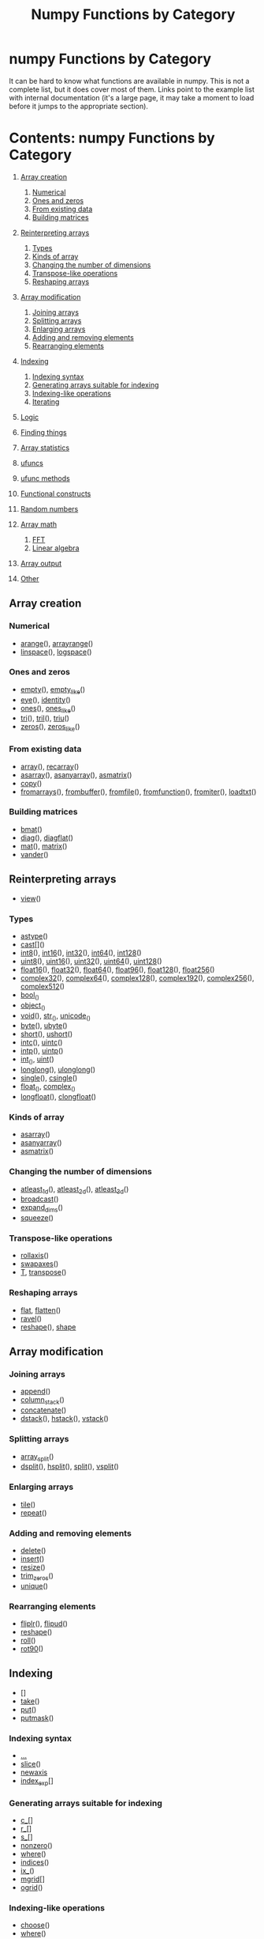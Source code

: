 # -*- mode: org; fill-column: 80 -*-
#+TITLE: Numpy Functions by Category
#+OPTIONS: toc:2
#+STARTUP: showall

* numpy Functions by Category

It can be hard to know what functions are available in numpy. This is not a
complete list, but it does cover most of them. Links point to the example list
with internal documentation (it's a large page, it may take a moment to load
before it jumps to the appropriate section).

* Contents: numpy Functions by Category

   1.  [[#d1-head-247cf212da5667c10c2f8395e3da63292e199341][Array creation]]

       1. [[#d1-head-4b43d3dbfa44800b89364739abb6f6032aff4c8f][Numerical]]
       2. [[#d1-head-e84b9113a90b0bb496e87b7b5132654557952f51][Ones and zeros]]
       3. [[#d1-head-aed23921c0015f5764b3f21d7b1ef9e8bb135483][From existing data]]
       4. [[#d1-head-9bc98276c033c7ca121ce2b213050f20d854f4d5][Building matrices]]

   2.  [[#d1-head-bb5864159a3955e9c4d796f74ca472e6d3ed0e95][Reinterpreting arrays]]

       1. [[#d1-head-8e28730b8d0cb988d7f94a882e212d79a53d3156][Types]]
       2. [[#d1-head-f6a92cada7f41a8e98ffa2ce100f7e725e038673][Kinds of array]]
       3. [[#d1-head-360105766419dd1cf092c21f4ab88b3662ef3803][Changing the number of dimensions]]
       4. [[#d1-head-169306c948a29629430cfcd9e32016ebd3c6ab54][Transpose-like operations]]
       5. [[#d1-head-aa9ee115a9b72a37846f9b92da4ed67279cd672b][Reshaping arrays]]

   3.  [[#d1-head-6206ed77526f33a1bc014ba56b2b2105b83bd8da][Array modification]]

       1. [[#d1-head-ca5d5fe8c131a7ab8f7d7d38796ff84dbf4a2bd0][Joining arrays]]
       2. [[#d1-head-791c5adc083a32ea8ad51b5ec83f0ff5533bb219][Splitting arrays]]
       3. [[#d1-head-19d94e29fdc43a7cc0b1dc9af7c3ec25768c37c1][Enlarging arrays]]
       4. [[#d1-head-037bb44a2427d49573dc8b3f19cfc1ab24e4d892][Adding and removing elements]]
       5. [[#d1-head-efe14f8c83fec4afb7883cc9a2cd140d5da21052][Rearranging elements]]

   4.  [[#d1-head-93c51d962e0715697aa4c953d4380cdce35f9e17][Indexing]]

       1. [[#d1-head-eada304d14e934492e8a6f54222ee880c8c6c728][Indexing syntax]]
       2. [[#d1-head-f415da17a4143043b39c36fcf9c6ce7b2ef8fc15][Generating arrays suitable for indexing]]
       3. [[#d1-head-e7ab041b87d84db62fe7425b81a3217592475d48][Indexing-like operations]]
       4. [[#d1-head-46f7f02fcbb029a5428ae2482498ad75da296743][Iterating]]

   5.  [[#d1-head-ba02586548bfb6e0e117268bd9ec09074f353717][Logic]]
   6.  [[#d1-head-846bc0650b424abb444259bb07b6668ce9a06475][Finding things]]
   7.  [[#d1-head-41de75be0e94f9a4d1ea2ef28f85c26058750d03][Array statistics]]
   8.  [[#d1-head-48df3949d489548dab6f70acb73a851b2b25acb4][ufuncs]]
   9.  [[#d1-head-82be7198c6e52f35a55d70e83af20b6a66244354][ufunc methods]]
   10. [[#d1-head-a00a4285211f8d16765aa85eb54f814ea9593b8b][Functional constructs]]
   11. [[#d1-head-a7b5dd7e396203c14bef69d7e2bca1d72af84a11][Random numbers]]
   12. [[#d1-head-6c9145865f4bf85cdbeaa90ee8a70ae1edb9bf21][Array math]]

       1. [[#d1-head-1ffd73d21fc604f531c7f1ea63fe85bd53fc6221][FFT]]
       2. [[#d1-head-850cc1dc4eb32619c134886dff04469b402c3405][Linear algebra]]

   13. [[#d1-head-2a1b2a92d610e66f51d5779ead8221d39eed3ac3][Array output]]
   14. [[#d1-head-0f1d75a78aa712d8ae459e1d7085ab72b80bd58e][Other]]

** Array creation
    :PROPERTIES:
    :CUSTOM_ID: d1-head-247cf212da5667c10c2f8395e3da63292e199341
    :END:

*** Numerical
    :PROPERTIES:
    :CUSTOM_ID: d1-head-4b43d3dbfa44800b89364739abb6f6032aff4c8f
    :END:

    -  [[#d2-arange][arange]](), [[#d2-arrayrange][arrayrange]]()
    -  [[#d2-linspace][linspace]](), [[#d2-logspace][logspace]]()

*** Ones and zeros
    :PROPERTIES:
    :CUSTOM_ID: d1-head-e84b9113a90b0bb496e87b7b5132654557952f51
    :END:

    -  [[#d2-empty][empty]](), [[#d2-empty_like][empty_like]]()
    -  [[#d2-eye][eye]](), [[#d2-identity][identity]]()
    -  [[#d2-ones][ones]](), [[#d2-ones_like][ones_like]]()
    -  [[#d2-tri][tri]](), [[#d2-tril][tril]](), [[#d2-triu][triu]]()
    -  [[#d2-zeros][zeros]](), [[#d2-zeros_like][zeros_like]]()

*** From existing data
    :PROPERTIES:
    :CUSTOM_ID: d1-head-aed23921c0015f5764b3f21d7b1ef9e8bb135483
    :END:

    -  [[#d2-array][array]](), [[#d2-recarray][recarray]]()
    -  [[#d2-asarray][asarray]](), [[#d2-asanyarray][asanyarray]](), [[#d2-asmatrix][asmatrix]]()
    -  [[#d2-copy][copy]]()
    -  [[#d2-fromarrays][fromarrays]](), [[#d2-frombuffer][frombuffer]](), [[#d2-fromfile][fromfile]](), [[#d2-fromfunction][fromfunction]](), [[#d2-fromiter][fromiter]](),
       [[#d2-loadtxt][loadtxt]]()

*** Building matrices
    :PROPERTIES:
    :CUSTOM_ID: d1-head-9bc98276c033c7ca121ce2b213050f20d854f4d5
    :END:

    -  [[#d2-bmat][bmat]]()
    -  [[#d2-diag][diag]](), [[#d2-diagflat][diagflat]]()
    -  [[#d2-mat][mat]](), [[#d2-matrix][matrix]]()
    -  [[#d2-vander][vander]]()

** Reinterpreting arrays
    :PROPERTIES:
    :CUSTOM_ID: d1-head-bb5864159a3955e9c4d796f74ca472e6d3ed0e95
    :END:

    -  [[#d2-view][view]]()

*** Types
    :PROPERTIES:
    :CUSTOM_ID: d1-head-8e28730b8d0cb988d7f94a882e212d79a53d3156
    :END:

    -  [[#d2-astype][astype]]()
    -  [[#d2-cast][cast]][]()
    -  [[#d2-int8][int8]](), [[#d2-int16][int16]](), [[#d2-int32][int32]](), [[#d2-int64][int64]](), [[#d2-int128][int128]]()
    -  [[#d2-uint8][uint8]](), [[#d2-uint16][uint16]](), [[#d2-uint32][uint32]](), [[#d2-uint64][uint64]](), [[#d2-uint128][uint128]]()
    -  [[#d2-float16][float16]](), [[#d2-float32][float32]](), [[#d2-float64][float64]](), [[#d2-float96][float96]](), [[#d2-float128][float128]](), [[#d2-float256][float256]]()
    -  [[#d2-complex32][complex32]](), [[#d2-complex64][complex64]](), [[#d2-complex128][complex128]](), [[#d2-complex192][complex192]](), [[#d2-complex256][complex256]](),
       [[#d2-complex512][complex512]]()
    -  [[#d2-bool][bool]]_()
    -  [[#d2-object][object]]_()
    -  [[#d2-void][void]](), [[#d2-str][str]]_(), [[#d2-unicode][unicode]]_()
    -  [[#d2-byte][byte]](), [[#d2-ubyte][ubyte]]()
    -  [[#d2-short][short]](), [[#d2-ushort][ushort]]()
    -  [[#d2-intc][intc]](), [[#d2-uintc][uintc]]()
    -  [[#d2-intp][intp]](), [[#d2-uintp][uintp]]()
    -  [[#d2-int][int]]_(), [[#d2-uint][uint]]()
    -  [[#d2-longlong][longlong]](), [[#d2-ulonglong][ulonglong]]()
    -  [[#d2-single][single]](), [[#d2-csingle][csingle]]()
    -  [[#d2-float][float]]_(), [[#d2-complex][complex]]_()
    -  [[#d2-longfloat][longfloat]](), [[#d2-clongfloat][clongfloat]]()

*** Kinds of array
    :PROPERTIES:
    :CUSTOM_ID: d1-head-f6a92cada7f41a8e98ffa2ce100f7e725e038673
    :END:

    -  [[#d2-asarray][asarray]]()
    -  [[#d2-asanyarray][asanyarray]]()
    -  [[#d2-asmatrix][asmatrix]]()

*** Changing the number of dimensions
    :PROPERTIES:
    :CUSTOM_ID: d1-head-360105766419dd1cf092c21f4ab88b3662ef3803
    :END:

    -  [[#d2-atleast_1d][atleast_1d]](), [[#d2-atleast_2d][atleast_2d]](), [[#d2-atleast_3d][atleast_3d]]()
    -  [[#d2-broadcast][broadcast]]()
    -  [[#d2-expand_dims][expand_dims]]()
    -  [[#d2-squeeze][squeeze]]()

*** Transpose-like operations
    :PROPERTIES:
    :CUSTOM_ID: d1-head-169306c948a29629430cfcd9e32016ebd3c6ab54
    :END:

    -  [[#d2-rollaxis][rollaxis]]()
    -  [[#d2-swapaxes][swapaxes]]()
    -  [[#d2-T][T]], [[#d2-transpose][transpose]]()

*** Reshaping arrays
    :PROPERTIES:
    :CUSTOM_ID: d1-head-aa9ee115a9b72a37846f9b92da4ed67279cd672b
    :END:

    -  [[#d2-flat][flat]], [[#d2-flatten][flatten]]()
    -  [[#d2-ravel][ravel]]()
    -  [[#d2-reshape][reshape]](), [[#d2-shape][shape]]

** Array modification
    :PROPERTIES:
    :CUSTOM_ID: d1-head-6206ed77526f33a1bc014ba56b2b2105b83bd8da
    :END:

*** Joining arrays
    :PROPERTIES:
    :CUSTOM_ID: d1-head-ca5d5fe8c131a7ab8f7d7d38796ff84dbf4a2bd0
    :END:

    -  [[#d2-append][append]]()
    -  [[#d2-column_stack][column_stack]]()
    -  [[#d2-concatenate][concatenate]]()
    -  [[#d2-dstack][dstack]](), [[#d2-hstack][hstack]](), [[#d2-vstack][vstack]]()

*** Splitting arrays
    :PROPERTIES:
    :CUSTOM_ID: d1-head-791c5adc083a32ea8ad51b5ec83f0ff5533bb219
    :END:

    -  [[#d2-array_split][array_split]]()
    -  [[#d2-dsplit][dsplit]](), [[#d2-hsplit][hsplit]](), [[#d2-split][split]](), [[#d2-vsplit][vsplit]]()

*** Enlarging arrays
    :PROPERTIES:
    :CUSTOM_ID: d1-head-19d94e29fdc43a7cc0b1dc9af7c3ec25768c37c1
    :END:

    -  [[#d2-tile][tile]]()
    -  [[#d2-repeat][repeat]]()

*** Adding and removing elements
    :PROPERTIES:
    :CUSTOM_ID: d1-head-037bb44a2427d49573dc8b3f19cfc1ab24e4d892
    :END:

    -  [[#d2-delete][delete]]()
    -  [[#d2-insert][insert]]()
    -  [[#d2-resize][resize]]()
    -  [[#d2-trim_zeros][trim_zeros]]()
    -  [[#d2-unique][unique]]()

*** Rearranging elements
    :PROPERTIES:
    :CUSTOM_ID: d1-head-efe14f8c83fec4afb7883cc9a2cd140d5da21052
    :END:

    -  [[#d2-fliplr][fliplr]](), [[#d2-flipud][flipud]]()
    -  [[#d2-reshape][reshape]]()
    -  [[#d2-rot90][roll]]()
    -  [[#d2-rot90][rot90]]()

** Indexing
    :PROPERTIES:
    :CUSTOM_ID: d1-head-93c51d962e0715697aa4c953d4380cdce35f9e17
    :END:

    -  []
    -  [[#d2-take][take]]()
    -  [[#d2-put][put]]()
    -  [[#d2-putmask][putmask]]()

*** Indexing syntax
    :PROPERTIES:
    :CUSTOM_ID: d1-head-eada304d14e934492e8a6f54222ee880c8c6c728
    :END:

    -  [[http://www.scipy.org/Numpy_Example_List_With_Doc][...]]
    -  [[#d2-slice][slice]]()
    -  [[#d2-newaxis][newaxis]]
    -  [[#d2-index_exp][index_exp]][]

*** Generating arrays suitable for indexing
    :PROPERTIES:
    :CUSTOM_ID: d1-head-f415da17a4143043b39c36fcf9c6ce7b2ef8fc15
    :END:

    -  [[#d2-c_][c_]][]
    -  [[#d2-r_][r_]][]
    -  [[#d2-s_][s_]][]
    -  [[#d2-nonzero][nonzero]]()
    -  [[#d2-where][where]]()
    -  [[#d2-indices][indices]]()
    -  [[#d2-ix_][ix_]]()
    -  [[#d2-mgrid][mgrid]][]
    -  [[#d2-ogrid][ogrid]]()

*** Indexing-like operations
    :PROPERTIES:
    :CUSTOM_ID: d1-head-e7ab041b87d84db62fe7425b81a3217592475d48
    :END:

    -  [[#d2-choose][choose]]()
    -  [[#d2-where][where]]()
    -  [[#d2-compress][compress]]()
    -  [[#d2-diag][diag]](), [[#d2-diagonal][diagonal]]()
    -  [[#d2-select][select]]()

*** Iterating
    :PROPERTIES:
    :CUSTOM_ID: d1-head-46f7f02fcbb029a5428ae2482498ad75da296743
    :END:

    -  [[#d2-flat][flat]]
    -  [[#d2-ndenumerate][ndenumerate]]()
    -  [[#d2-ndindex][ndindex]]()

** Logic
    :PROPERTIES:
    :CUSTOM_ID: d1-head-ba02586548bfb6e0e117268bd9ec09074f353717
    :END:

    -  []
    -  [[#d2-all][all]](), [[#d2-any][any]]()
    -  [[#d2-allclose][allclose]]()
    -  [[#d2-alltrue][alltrue]]()
    -  [[#d2-nonzero][nonzero]]()
    -  [[#d2-piecewise][piecewise]]()
    -  [[#d2-sometrue][sometrue]]()

** Finding things
    :PROPERTIES:
    :CUSTOM_ID: d1-head-846bc0650b424abb444259bb07b6668ce9a06475
    :END:

    -  [[#d2-argmax][argmax]](), [[#d2-argmin][argmin]]()
    -  [[#d2-searchsorted][searchsorted]]()

** Array statistics
    :PROPERTIES:
    :CUSTOM_ID: d1-head-41de75be0e94f9a4d1ea2ef28f85c26058750d03
    :END:

    -  [[#d2-average][average]](), [[#d2-mean][mean]]()
    -  [[#d2-bincount][bincount]](), [[#d2-histogram][histogram]]()
    -  [[#d2-corrcoef][corrcoef]]()
    -  [[#d2-cov][cov]]()
    -  [[#d2-max][max]](), [[#d2-min][min]](), [[#d2-ptp][ptp]]()
    -  [[#d2-median][median]]()
    -  [[#d2-std][std]](), [[#d2-var][var]]()

** ufuncs
    :PROPERTIES:
    :CUSTOM_ID: d1-head-48df3949d489548dab6f70acb73a851b2b25acb4
    :END:

    -  [[#d2-abs][abs]](), [[#d2-absolute][absolute]]()
    -  [[#d2-add][add]](), [[#d2-multiply][multiply]]()
    -  [[#d2-angle][angle]]()
    -  [[#d2-arccos][arccos]](), [[#d2-arcsin][arcsin]](), [[#d2-arctan][arctan]]()
    -  [[#d2-arccosh][arccosh]](), [[#d2-arcsinh][arcsinh]](), [[#d2-arctanh][arctanh]]()
    -  [[#d2-arctan2][arctan2]]()
    -  [[#d2-bitwise_and][bitwise_and]](), [[#d2-bitwise_or][bitwise_or]](), [[#d2-bitwise_xor][bitwise_xor]]()
    -  [[#d2-ceil][ceil]](), [[#d2-floor][floor]](), [[#d2-round][round]]()
    -  [[#d2-conj][conj]](), [[#d2-conjugate][conjugate]]()
    -  [[#d2-cos][cos]](), [[#d2-sin][sin]](), [[#d2-tan][tan]]()
    -  [[#d2-cosh][cosh]](), [[#d2-sinh][sinh]](), [[#d2-tanh][tanh]]()
    -  [[#d2-fix][fix]]()
    -  [[#d2-hypot][hypot]]()
    -  [[#d2-logical_and][logical_and]](), [[#d2-logical_not][logical_not]](), [[#d2-logical_or][logical_or]](), [[#d2-logical_xor][logical_xor]]()
    -  [[#d2-maximum][maximum]](), [[#d2-minimum][minimum]]()

** ufunc methods
    :PROPERTIES:
    :CUSTOM_ID: d1-head-82be7198c6e52f35a55d70e83af20b6a66244354
    :END:

    -  [[#d2-accumulate][accumulate]]()
    -  [[#d2-outer][outer]]()
    -  [[#d2-reduce][reduce]]()

** Functional constructs
    :PROPERTIES:
    :CUSTOM_ID: d1-head-a00a4285211f8d16765aa85eb54f814ea9593b8b
    :END:

    -  [[#d2-apply_along_axis][apply_along_axis]]()
    -  [[#d2-apply_over_axis][apply_over_axis]]()
    -  [[#d2-vectorize][vectorize]]()

** Random numbers
    :PROPERTIES:
    :CUSTOM_ID: d1-head-a7b5dd7e396203c14bef69d7e2bca1d72af84a11
    :END:

    -  [[#d2-beta][beta]](), [[#d2-binomial][binomial]](), [[#d2-gumbel][gumbel]](), [[#d2-poisson][poisson]](), [[#d2-standard_normal][standard_normal]](), [[#d2-uniform][uniform]](),
       [[#d2-vonmises][vonmises]](), [[#d2-weibull][weibull]]()
    -  [[#d2-bytes][bytes]]()
    -  [[#d2-permutation][permutation]]()
    -  [[#d2-rand][rand]](), [[#d2-randint][randint]](), [[#d2-randn][randn]]()
    -  [[#d2-random_integers][random_integers]]()
    -  [[#d2-random_sample][random_sample]]()
    -  [[#d2-ranf][ranf]]()
    -  [[#d2-sample][sample]]()
    -  [[#d2-seed][seed]]()
    -  [[#d2-shuffle][shuffle]]()

** Array math
    :PROPERTIES:
    :CUSTOM_ID: d1-head-6c9145865f4bf85cdbeaa90ee8a70ae1edb9bf21
    :END:

    -  [[#d2-clip][clip]]()
    -  [[#d2-cross][cross]]()
    -  [[#d2-cumprod][cumprod]](), [[#d2-cumsum][cumsum]]()
    -  [[#d2-diff][diff]]()
    -  [[#d2-digitize][digitize]]()
    -  [[#d2-dot][dot]]()
    -  [[#d2-inner][inner]]()
    -  [[#d2-outer][outer]]()
    -  [[#d2-inv][inv]](), [[#d2-pinv][pinv]]()
    -  [[#d2-poly1d][poly1d]]()
    -  [[#d2-polyfit][polyfit]]()
    -  [[#d2-prod][prod]](), [[#d2-sum][sum]]()
    -  [[#d2-tensordot][tensordot]]()
    -  [[#d2-vdot][vdot]]()

*** FFT
    :PROPERTIES:
    :CUSTOM_ID: d1-head-1ffd73d21fc604f531c7f1ea63fe85bd53fc6221
    :END:

    -  [[#d2-fft][fft]]()
    -  [[#d2-fftfreq][fftfreq]]()
    -  [[#d2-fftshift][fftshift]]()
    -  [[#d2-ifft][ifft]]()

*** Linear algebra
    :PROPERTIES:
    :CUSTOM_ID: d1-head-850cc1dc4eb32619c134886dff04469b402c3405
    :END:

    -  [[#d2-inv][inv]]()
    -  [[#d2-lstsq][lstsq]]()
    -  [[#d2-solve][solve]]()
    -  [[#d2-svd][svd]]()
    -  [[#d2-trace][trace]]()

** Array output
    :PROPERTIES:
    :CUSTOM_ID: d1-head-2a1b2a92d610e66f51d5779ead8221d39eed3ac3
    :END:

    -  [[#d2-savetxt][savetxt]]()
    -  [[#d2-set_printoptions][set_printoptions]]()
    -  [[#d2-tofile][tofile]]()
    -  [[#d2-tolist][tolist]]()

** Other
    :PROPERTIES:
    :CUSTOM_ID: d1-head-0f1d75a78aa712d8ae459e1d7085ab72b80bd58e
    :END:

    -  [[#d2-sort][sort]](), [[#d2-argsort][argsort]]()
    -  [[#d2-binary_repr][binary_repr]]()
    -  [[#d2-dtype][dtype]]()
    -  [[#d2-fill][fill]]()
    -  [[#d2-finfo][finfo]]()
    -  [[#d2-generic][generic]]
    -  [[#d2-imag][imag]], [[#d2-real][real]]
    -  [[#d2-inf][inf]], [[#d2-nan][nan]]
    -  [[#d2-item][item]]()
    -  [[#d2-lexsort][lexsort]]()
    -  [[#d2-ndim][ndim]]
    -  [[#d2-shape][shape]]
    -  [[#d2-typeDict][typeDict]]()

